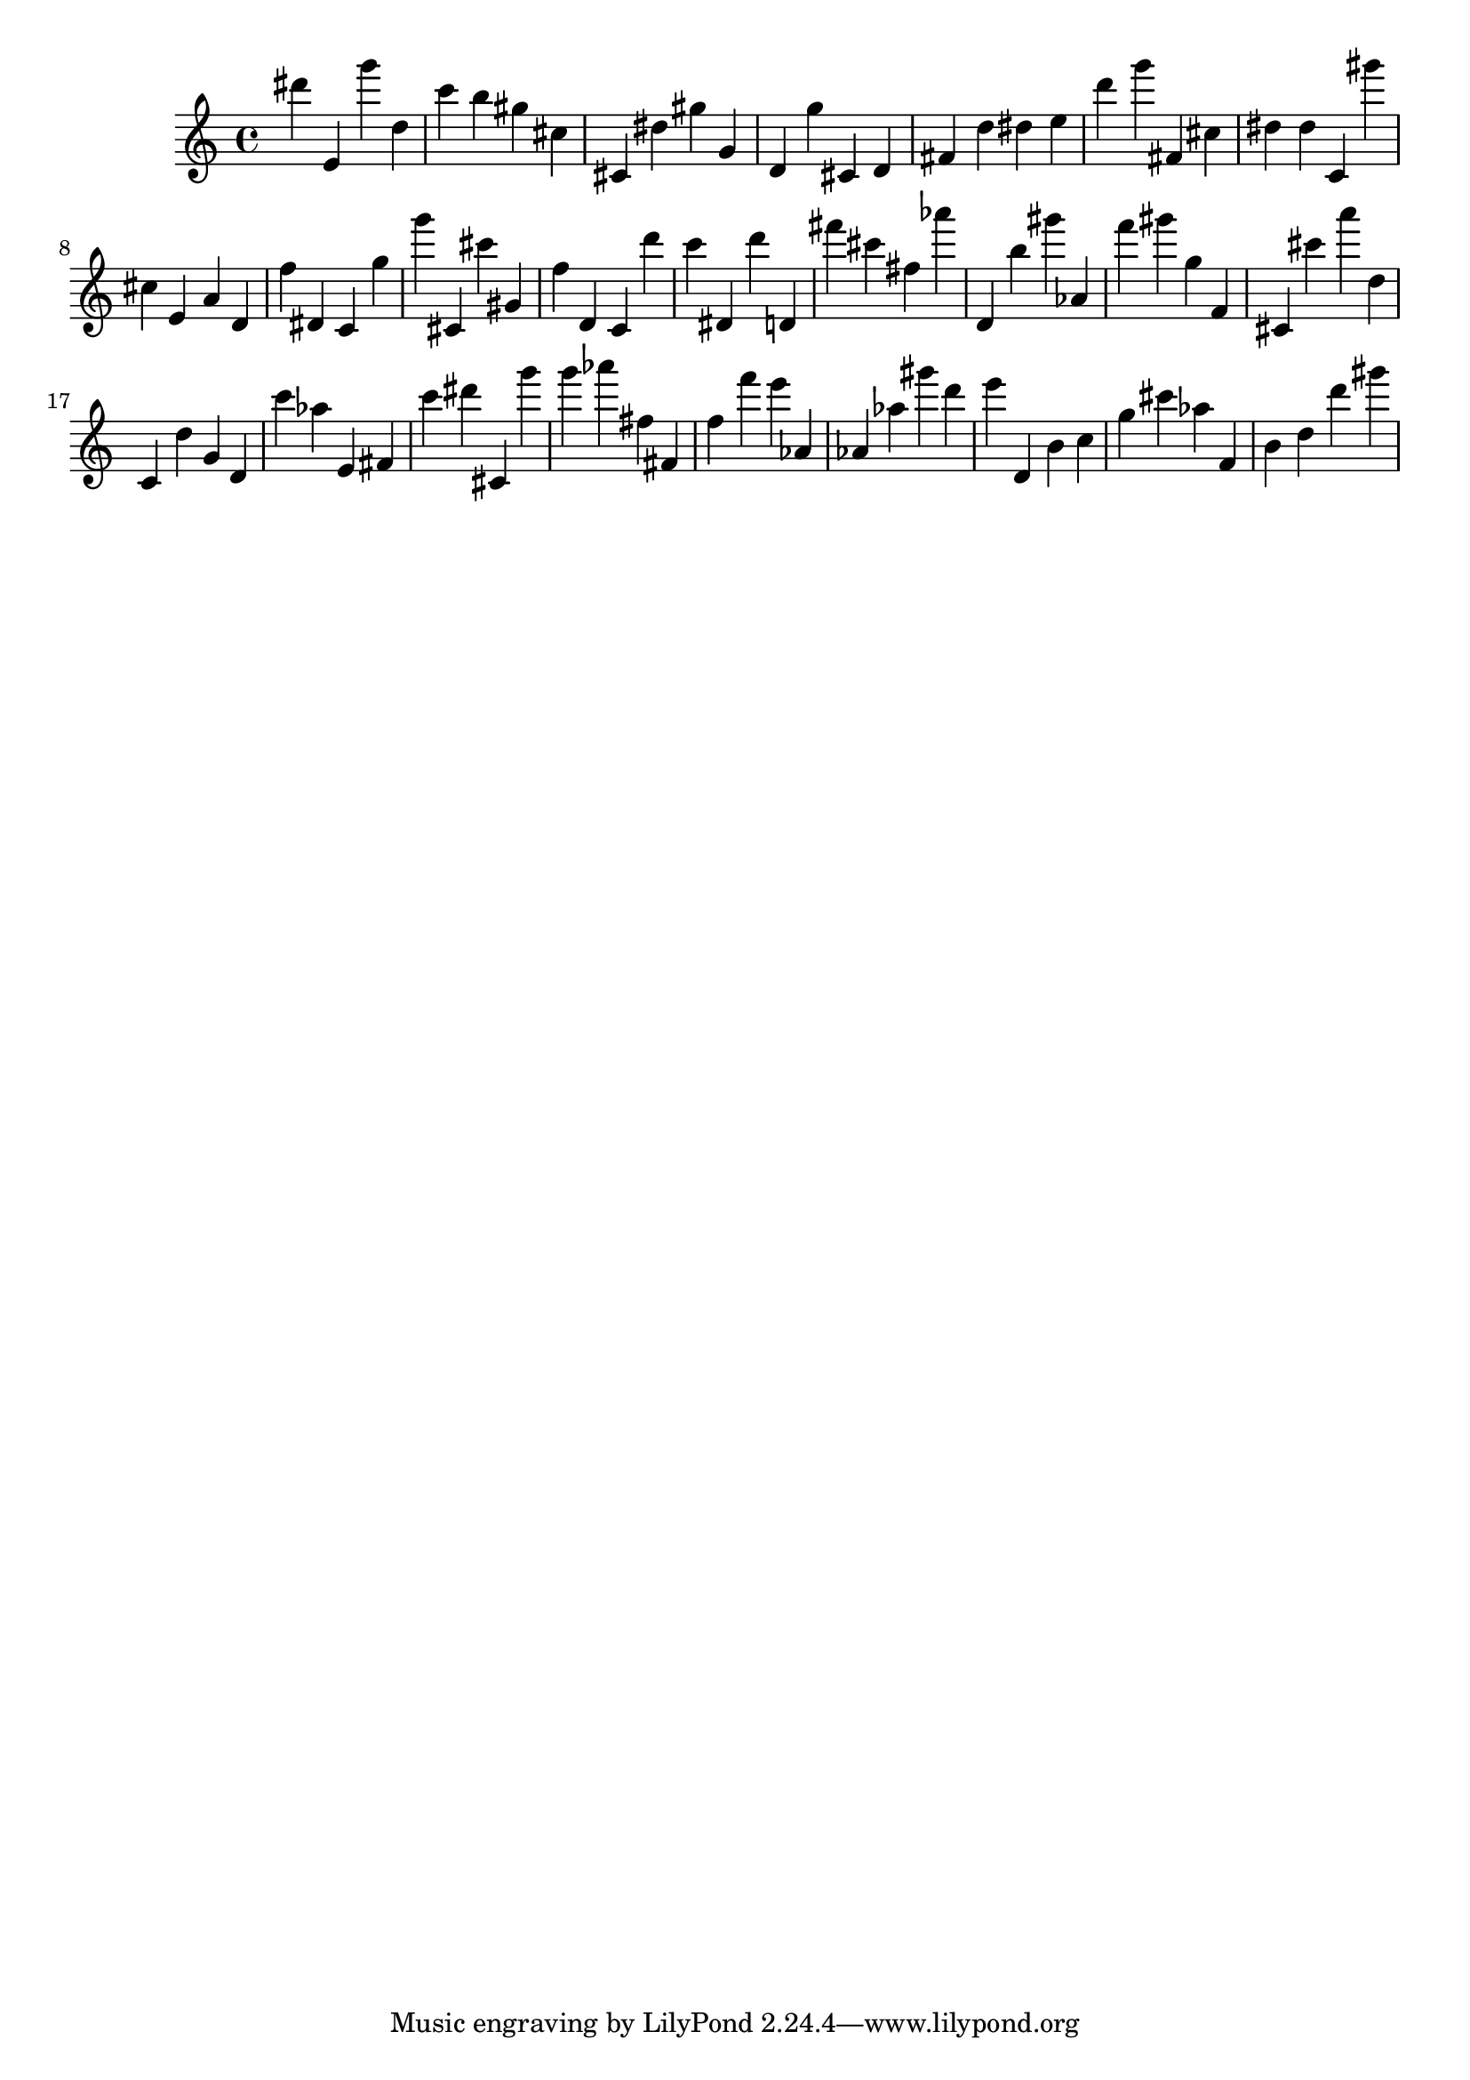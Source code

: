 \version "2.18.2"

\score {

{
\clef treble
dis''' e' g''' d'' c''' b'' gis'' cis'' cis' dis'' gis'' g' d' g'' cis' d' fis' d'' dis'' e'' d''' g''' fis' cis'' dis'' dis'' c' gis''' cis'' e' a' d' f'' dis' c' g'' g''' cis' cis''' gis' f'' d' c' d''' c''' dis' d''' d' fis''' cis''' fis'' as''' d' b'' gis''' as' f''' gis''' g'' f' cis' cis''' a''' d'' c' d'' g' d' c''' as'' e' fis' c''' dis''' cis' g''' g''' as''' fis'' fis' f'' f''' e''' as' as' as'' gis''' d''' e''' d' b' c'' g'' cis''' as'' f' b' d'' d''' gis''' 
}

 \midi { }
 \layout { }
}